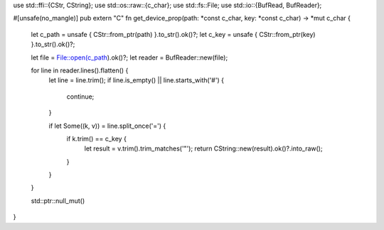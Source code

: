 use std::ffi::{CStr, CString};
use std::os::raw::{c_char};
use std::fs::File;
use std::io::{BufRead, BufReader};

#[unsafe(no_mangle)]
pub extern "C" fn get_device_prop(path: *const c_char, key: *const c_char) -> *mut c_char {
    let c_path = unsafe { CStr::from_ptr(path) }.to_str().ok()?;
    let c_key = unsafe { CStr::from_ptr(key) }.to_str().ok()?;

    let file = File::open(c_path).ok()?;
    let reader = BufReader::new(file);

    for line in reader.lines().flatten() {
        let line = line.trim();
        if line.is_empty() || line.starts_with('#') {
            continue;
        }

        if let Some((k, v)) = line.split_once('=') {
            if k.trim() == c_key {
                let result = v.trim().trim_matches('"');
                return CString::new(result).ok()?.into_raw();
            }
        }
    }

    std::ptr::null_mut()
}

